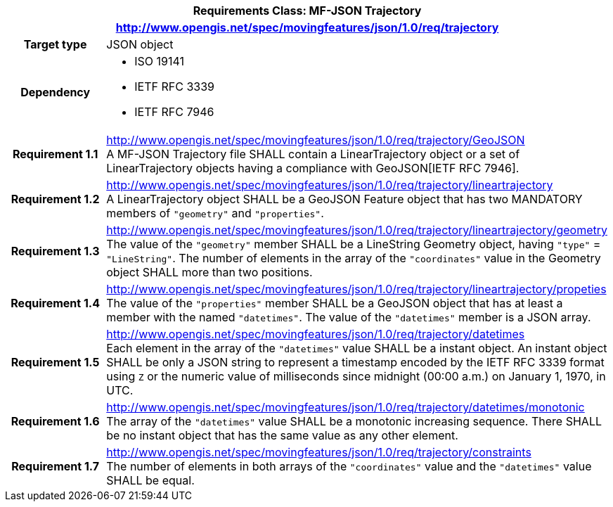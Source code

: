 [cols="1h,3a",width="100%"]
|===
2+|*Requirements Class: MF-JSON Trajectory*
2+|http://www.opengis.net/spec/movingfeatures/json/1.0/req/trajectory
|Target type | JSON object
|Dependency |
* ISO 19141
* IETF RFC 3339
* IETF RFC 7946
|*Requirement 1.1*  |http://www.opengis.net/spec/movingfeatures/json/1.0/req/trajectory/GeoJSON +
A MF-JSON Trajectory file SHALL contain a LinearTrajectory object or a set of LinearTrajectory objects
having a compliance with GeoJSON[IETF RFC 7946].
|*Requirement 1.2* |http://www.opengis.net/spec/movingfeatures/json/1.0/req/trajectory/lineartrajectory +
A LinearTrajectory object SHALL be a GeoJSON Feature object that has two MANDATORY members of `"geometry"` and `"properties"`.
|*Requirement 1.3* |http://www.opengis.net/spec/movingfeatures/json/1.0/req/trajectory/lineartrajectory/geometry +
The value of the `"geometry"` member SHALL be a LineString Geometry object, having `"type"` = `"LineString"`.
The number of elements in the array of the `"coordinates"` value in the Geometry object SHALL more than two positions.
|*Requirement 1.4* |http://www.opengis.net/spec/movingfeatures/json/1.0/req/trajectory/lineartrajectory/propeties +
The value of the `"properties"` member SHALL be a GeoJSON object that has at least a member with the named `"datetimes"`.
The value of the `"datetimes"` member is a JSON array.
|*Requirement 1.5* |http://www.opengis.net/spec/movingfeatures/json/1.0/req/trajectory/datetimes +
Each element in the array of the `"datetimes"` value SHALL be a instant object.
An instant object SHALL be only a JSON string to represent a timestamp encoded by the IETF RFC 3339 format using `Z` or
the numeric value of milliseconds since midnight (00:00 a.m.) on January 1, 1970, in UTC.
|*Requirement 1.6* |http://www.opengis.net/spec/movingfeatures/json/1.0/req/trajectory/datetimes/monotonic +
The array of the `"datetimes"` value SHALL be a monotonic increasing sequence.
There SHALL be no instant object that has the same value as any other element.
|*Requirement 1.7* |http://www.opengis.net/spec/movingfeatures/json/1.0/req/trajectory/constraints +
The number of elements in both arrays of the `"coordinates"` value and the `"datetimes"` value SHALL be equal.
|===
